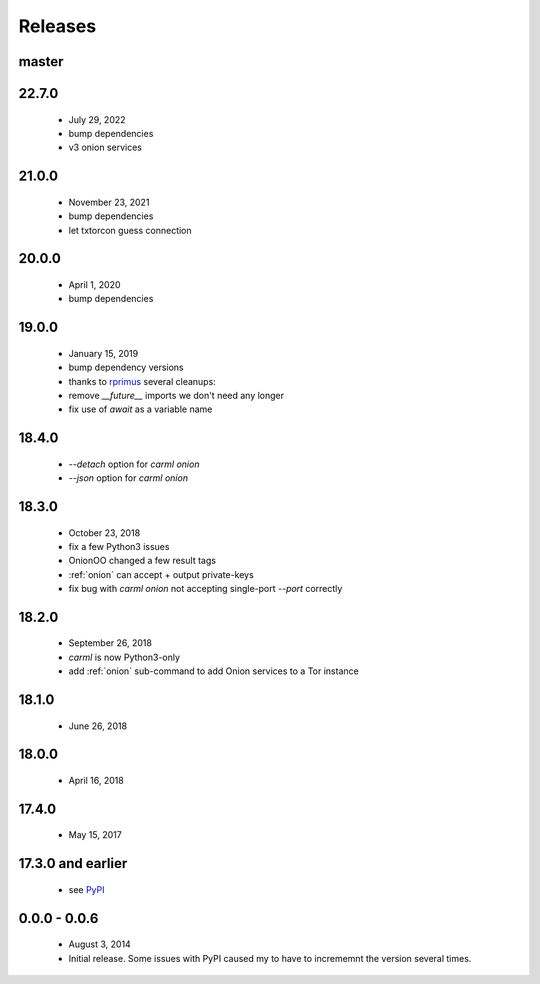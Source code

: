 Releases
========

master
------

22.7.0
------

 * July 29, 2022
 * bump dependencies
 * v3 onion services

21.0.0
------

 * November 23, 2021
 * bump dependencies
 * let txtorcon guess connection


20.0.0
------

 * April 1, 2020
 * bump dependencies


19.0.0
------

 * January 15, 2019
 * bump dependency versions
 * thanks to `rprimus <https://github.com/rprimus>`_ several cleanups:
 * remove `__future__` imports we don't need any longer
 * fix use of `await` as a variable name


18.4.0
------

 * `--detach` option for `carml onion`
 * `--json` option for `carml onion`


18.3.0
------

 * October 23, 2018
 * fix a few Python3 issues
 * OnionOO changed a few result tags
 * :ref:`onion` can accept + output private-keys
 * fix bug with `carml onion` not accepting single-port `--port` correctly


18.2.0
------

 * September 26, 2018
 * `carml` is now Python3-only
 * add :ref:`onion` sub-command to add Onion services to a Tor instance


18.1.0
------

 * June 26, 2018


18.0.0
------

 * April 16, 2018


17.4.0
------

 * May 15, 2017


17.3.0 and earlier
------------------

 * see `PyPI <https://pypi.org/project/carml/#history PyPI>`_


0.0.0 - 0.0.6
-------------

 * August 3, 2014
 * Initial release. Some issues with PyPI caused my to have to incrememnt the version several times.
